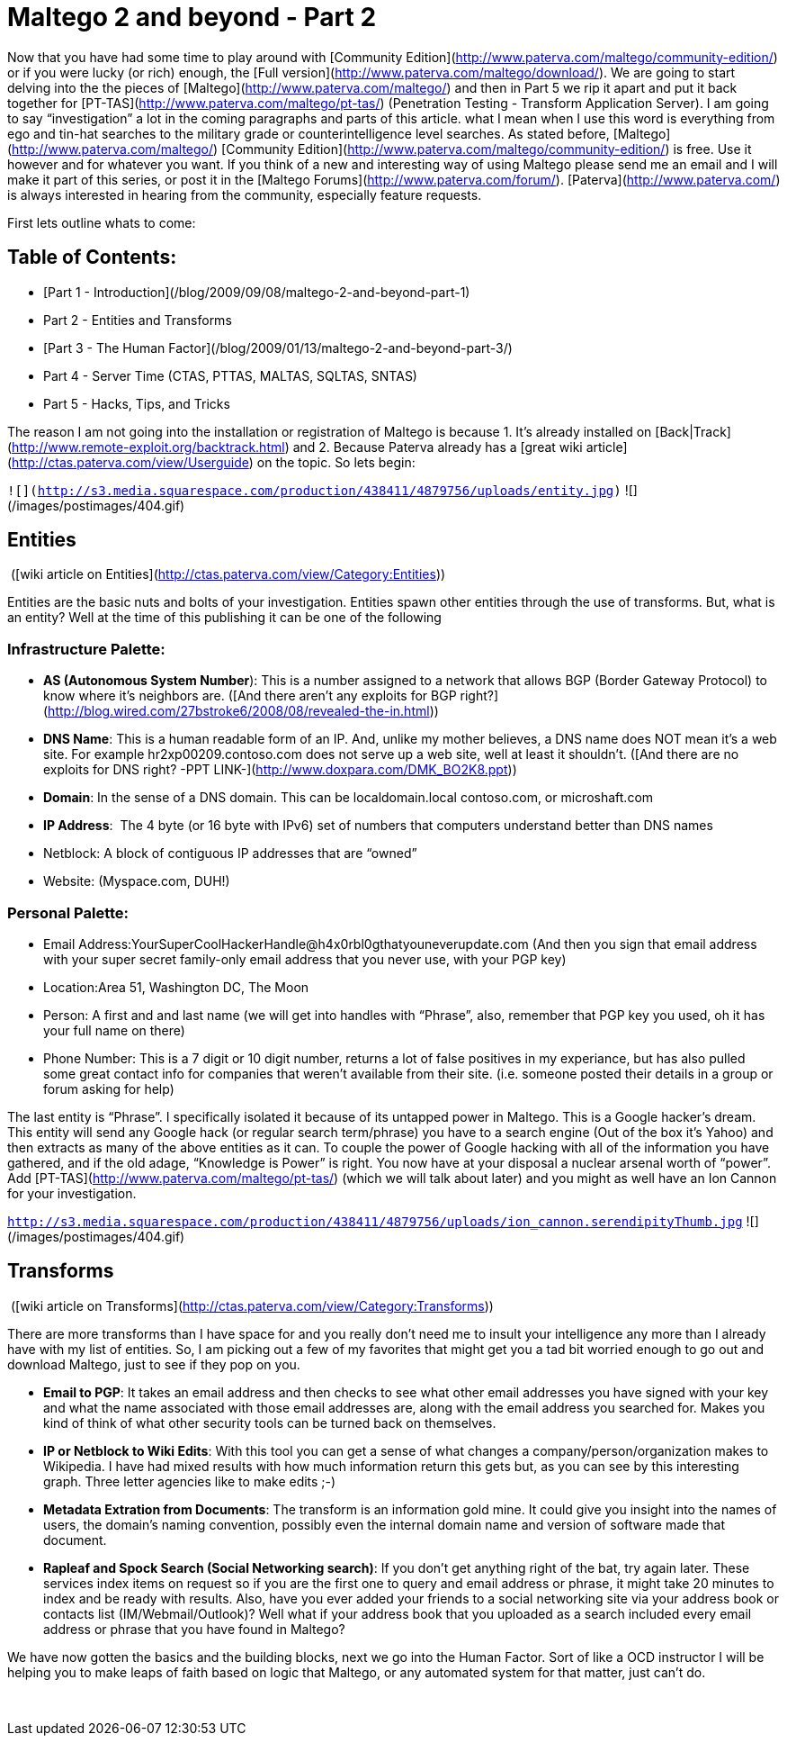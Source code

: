 = Maltego 2 and beyond - Part 2
:hp-tags: maltego, tools

Now that you have had some time to play around with [Community Edition](http://www.paterva.com/maltego/community-edition/) or if you were lucky (or rich) enough, the [Full version](http://www.paterva.com/maltego/download/). We are going to start delving into the the pieces of [Maltego](http://www.paterva.com/maltego/) and then in Part 5 we rip it apart and put it back together for [PT-TAS](http://www.paterva.com/maltego/pt-tas/) (Penetration Testing - Transform Application Server). I am going to say “investigation” a lot in the coming paragraphs and parts of this article. what I mean when I use this word is everything from ego and tin-hat searches to the military grade or counterintelligence level searches. As stated before, [Maltego](http://www.paterva.com/maltego/) [Community Edition](http://www.paterva.com/maltego/community-edition/) is free. Use it however and for whatever you want. If you think of a new and interesting way of using Maltego please send me an email and I will make it part of this series, or post it in the [Maltego Forums](http://www.paterva.com/forum/). [Paterva](http://www.paterva.com/) is always interested in hearing from the community, especially feature requests.

First lets outline whats to come:

## Table of Contents:

  * [Part 1 - Introduction](/blog/2009/09/08/maltego-2-and-beyond-part-1)
  * Part 2 - Entities and Transforms
  * [Part 3 - The Human Factor](/blog/2009/01/13/maltego-2-and-beyond-part-3/)
  * Part 4 - Server Time (CTAS, PTTAS, MALTAS, SQLTAS, SNTAS)
  * Part 5 - Hacks, Tips, and Tricks

The reason I am not going into the installation or registration of Maltego is because 1. It’s already installed on [Back|Track](http://www.remote-exploit.org/backtrack.html) and 2. Because Paterva already has a [great wiki article](http://ctas.paterva.com/view/Userguide) on the topic. So lets begin:


`![](http://s3.media.squarespace.com/production/438411/4879756/uploads/entity.jpg)`
![](/images/postimages/404.gif)

## Entities

 ([wiki article on Entities](http://ctas.paterva.com/view/Category:Entities))

Entities are the basic nuts and bolts of your investigation. Entities spawn other entities through the use of transforms. But, what is an entity? Well at the time of this publishing it can be one of the following

### Infrastructure Palette:

  * **AS (Autonomous System Number**): This is a number assigned to a network that allows BGP (Border Gateway Protocol) to know where it’s neighbors are. ([And there aren’t any exploits for BGP right?](http://blog.wired.com/27bstroke6/2008/08/revealed-the-in.html))

  * **DNS Name**: This is a human readable form of an IP. And, unlike my mother believes, a DNS name does NOT mean it’s a web site. For example hr2xp00209.contoso.com does not serve up a web site, well at least it shouldn’t. ([And there are no exploits for DNS right? -PPT LINK-](http://www.doxpara.com/DMK_BO2K8.ppt))  
 	
  * **Domain**: In the sense of a DNS domain. This can be localdomain.local contoso.com, or microshaft.com

  * **IP Address**:  The 4 byte (or 16 byte with IPv6) set of numbers that computers understand better than DNS names  

  * Netblock: A block of contiguous IP addresses that are “owned”  

  * Website: (Myspace.com, DUH!)

### Personal Palette:
	
  * Email Address:YourSuperCoolHackerHandle@h4x0rbl0gthatyouneverupdate.com (And then you sign that email address with your super secret family-only email address that you never use, with your PGP key)
  
	
  * Location:Area 51, Washington DC, The Moon
  
	
  * Person: A first and and last name (we will get into handles with “Phrase”, also, remember that PGP key you used, oh it has your full name on there)
  
	
  * Phone Number: This is a 7 digit or 10 digit number, returns a lot of false positives in my experiance, but has also pulled some great contact info for companies that weren’t available from their site. (i.e. someone posted their details in a group or forum asking for help)

The last entity is “Phrase”. I specifically isolated it because of its untapped power in Maltego. This is a Google hacker’s dream. This entity will send any Google hack (or regular search term/phrase) you have to a search engine (Out of the box it’s Yahoo) and then extracts as many of the above entities as it can. To couple the power of Google hacking with all of the information you have gathered, and if the old adage, “Knowledge is Power” is right. You now have at your disposal a nuclear arsenal worth of “power”. Add [PT-TAS](http://www.paterva.com/maltego/pt-tas/) (which we will talk about later) and you might as well have an Ion Cannon for your investigation.

`http://s3.media.squarespace.com/production/438411/4879756/uploads/ion_cannon.serendipityThumb.jpg`
![](/images/postimages/404.gif)
 
## Transforms

 ([wiki article on Transforms](http://ctas.paterva.com/view/Category:Transforms))

There are more transforms than I have space for and you really don’t need me to insult your intelligence any more than I already have with my list of entities. So, I am picking out a few of my favorites that might get you a tad bit worried enough to go out and download Maltego, just to see if they pop on you.

	
  * **Email to PG****P**: It takes an email address and then checks to see what other email addresses you have signed with your key and what the name associated with those email addresses are, along with the email address you searched for. Makes you kind of think of what other security tools can be turned back on themselves.
  
	
  * **IP or Netblock to Wiki Edits**: With this tool you can get a sense of what changes a company/person/organization makes to Wikipedia. I have had mixed results with how much information return this gets but, as you can see by this interesting graph. Three letter agencies like to make edits ;-)
  
	
  * **Metadata Extration from Documents**: The transform is an information gold mine. It could give you insight into the names of users, the domain’s naming convention, possibly even the internal domain name and version of software made that document.
  
	
  * **Rapleaf and Spock Search (Social Networking search)**: If you don’t get anything right of the bat, try again later. These services index items on request so if you are the first one to query and email address or phrase, it might take 20 minutes to index and be ready with results. Also, have you ever added your friends to a social networking site via your address book or contacts list (IM/Webmail/Outlook)? Well what if your address book that you uploaded as a search included every email address or phrase that you have found in Maltego? 
  

We have now gotten the basics and the building blocks, next we go into the Human Factor. Sort of like a OCD instructor I will be helping you to make leaps of faith based on logic that Maltego, or any automated system for that matter, just can’t do.

  


 

  


  


  

